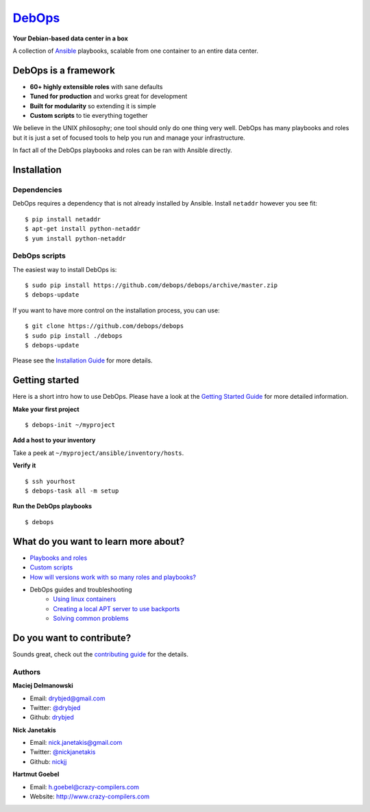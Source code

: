 |debops_logo| `DebOps <http://debops.org>`_
===========================================

**Your Debian-based data center in a box**

A collection of `Ansible <http://ansible.com/>`_ playbooks,
scalable from one container to an entire data center.

DebOps is a framework
^^^^^^^^^^^^^^^^^^^^^

- **60+ highly extensible roles** with sane defaults
- **Tuned for production** and works great for development
- **Built for modularity** so extending it is simple
- **Custom scripts** to tie everything together

We believe in the UNIX philosophy; one tool should only do one thing very well.
DebOps has many playbooks and roles but it is just a set of focused tools to
help you run and manage your infrastructure.

In fact all of the DebOps playbooks and roles can be ran with Ansible directly.

Installation
^^^^^^^^^^^^

Dependencies
````````````

DebOps requires a dependency that is not already installed by Ansible.
Install ``netaddr`` however you see fit:

::

   $ pip install netaddr
   $ apt-get install python-netaddr
   $ yum install python-netaddr

DebOps scripts
``````````````

The easiest way to install DebOps is::

   $ sudo pip install https://github.com/debops/debops/archive/master.zip
   $ debops-update

If you want to have more control on the installation process, you can
use::

   $ git clone https://github.com/debops/debops
   $ sudo pip install ./debops
   $ debops-update

Please see the `Installation Guide
<http://docs.debops.org/en/latest/installation.html>`_ for more
details.


Getting started
^^^^^^^^^^^^^^^

Here is a short intro how to use DebOps. Please have a look at the
`Getting Started Guide
<http://docs.debops.org/en/latest/getting-started.html>`_ for more
detailed information.

**Make your first project**

::

   $ debops-init ~/myproject

**Add a host to your inventory**

Take a peek at ``~/myproject/ansible/inventory/hosts``.

**Verify it**

::

   $ ssh yourhost
   $ debops-task all -m setup

**Run the DebOps playbooks**

::

   $ debops

What do you want to learn more about?
^^^^^^^^^^^^^^^^^^^^^^^^^^^^^^^^^^^^^

|Gratipay|_

- `Playbooks and roles <https://github.com/debops/debops-playbooks>`_
- `Custom scripts <http://docs.debops.org/en/latest/scripts/index.html>`_
- `How will versions work with so many roles and playbooks? <http://docs.debops.org/en/latest/versions.html>`_
- DebOps guides and troubleshooting
    - `Using linux containers <http://docs.debops.org/en/latest/using-linux-containers.html>`_
    - `Creating a local APT server to use backports <http://docs.debops.org/en/latest/creating-a-local-apt-server-to-use-backports.html>`_
    - `Solving common problems <https://github.com/debops/debops/wiki/Solutions-to-problems-you-may-encounter>`_

Do you want to contribute?
^^^^^^^^^^^^^^^^^^^^^^^^^^

Sounds great, check out the `contributing guide <https://github.com/debops/debops/blob/master/CONTRIBUTING.rst>`_
for the details.

Authors
```````

**Maciej Delmanowski**

- Email: drybjed@gmail.com
- Twitter: `@drybjed <https://twitter.com/drybjed>`_
- Github: `drybjed <https://github.com/drybjed>`_

**Nick Janetakis**

- Email: nick.janetakis@gmail.com
- Twitter: `@nickjanetakis <https://twitter.com/nickjanetakis>`_
- Github: `nickjj <https://github.com/nickjj>`_

**Hartmut Goebel**

- Email: h.goebel@crazy-compilers.com
- Website: http://www.crazy-compilers.com

.. |Gratipay| image:: https://img.shields.io/gratipay/drybjed.svg?style=flat
.. _Gratipay: https://www.gratipay.com/drybjed/
.. |debops_logo| image:: http://debops.org/images/debops-small.png



..
 Local Variables:
 mode: rst
 ispell-local-dictionary: "american"
 End:
